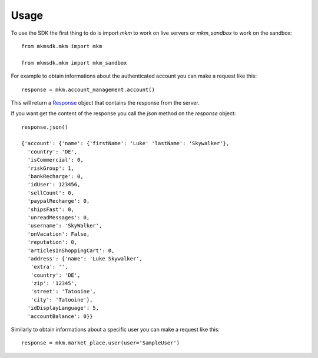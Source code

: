 =====
Usage
=====

To use the SDK the first thing to do is import `mkm` to work on live servers or `mkm_sandbox` to work on the sandbox::

    from mkmsdk.mkm import mkm

    from mkmsdk.mkm import mkm_sandbox


For example to obtain informations about the authenticated account you can make a request like this::

    response = mkm.account_management.account()

This will return a `Response <http://docs.python-requests.org/en/latest/api/?highlight=response#requests.Response/>`_
object that contains the response from the server.

If you want get the content of the response you call the `json` method on the `response` object::

    response.json()

    {'account': {'name': {'firstName': 'Luke' 'lastName': 'Skywalker'},
      'country': 'DE',
      'isCommercial': 0,
      'riskGroup': 1,
      'bankRecharge': 0,
      'idUser': 123456,
      'sellCount': 0,
      'paypalRecharge': 0,
      'shipsFast': 0,
      'unreadMessages': 0,
      'username': 'SkyWalker',
      'onVacation': False,
      'reputation': 0,
      'articlesInShoppingCart': 0,
      'address': {'name': 'Luke Skywalker',
       'extra': '',
       'country': 'DE',
       'zip': '12345',
       'street': 'Tatooine',
       'city': 'Tatooine'},
      'idDisplayLanguage': 5,
      'accountBalance': 0}}

Similarly to obtain informations about a specific user you can make a request like this::

    response = mkm.market_place.user(user='SampleUser')
